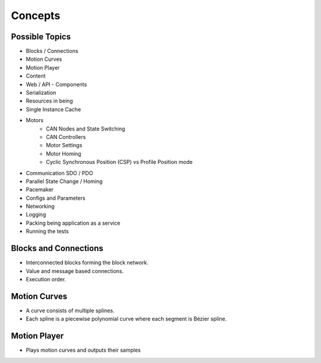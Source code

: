 Concepts
========

Possible Topics
---------------

- Blocks / Connections

- Motion Curves
- Motion Player
- Content

- Web / API
  - Components
- Serialization

- Resources in being
- Single Instance Cache

- Motors
   - CAN Nodes and State Switching
   - CAN Controllers
   - Motor Settings
   - Motor Homing
   - Cyclic Synchronous Position (CSP) vs Profile Position mode

- Communication SDO / PDO
- Parallel State Change / Homing

- Pacemaker

- Configs and Parameters
- Networking

- Logging
- Packing being application as a service
- Running the tests

Blocks and Connections
----------------------

- Interconnected blocks forming the block network.
- Value and message based connections.
- Execution order.

Motion Curves
-------------

- A curve consists of multiple splines.
- Each spline is a piecewise polynomial curve where each segment is Bézier spline.

Motion Player
-------------

- Plays motion curves and outputs their samples
